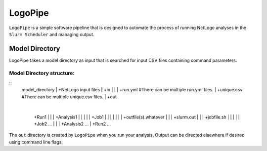 .. README.rst

********
LogoPipe
********

``LogoPipe`` is a simple software pipeline that is designed to automate the process of running NetLogo analyses in the ``Slurm Scheduler`` and managing output. 

Model Directory
---------------

LogoPipe takes a model directory as input that is searched for input CSV files containing command parameters.

Model Directory structure:
==========================
::
    model_directory
    |
    +NetLogo input files
    |
    +in
    |  |
    |  +run.yml    #There can be multiple run.yml files.
    |  +unique.csv #There can be multiple unique.csv files.
    |
    +out
       |
       +Run1
       |  |    
       |  +Analysis1
       |  |  |
       |  |  +Job1
       |  |  |  |
       |  |  |  +outfile(s).whatever 
       |  |  |  +slurm.out
       |  |  |  +jobfile.sh
       |  |  |
       |  |  +Job2 ...
       |  |  
       |  +Analysis2 ...  
       |
       +Run2 ...
    

The ``out`` directory is created by ``LogoPipe`` when you run your analysis. Output can be directed elsewhere if desired using command line flags.




